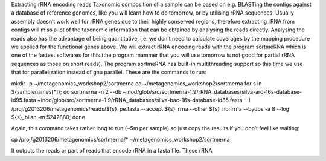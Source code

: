 Extracting rRNA encoding reads
Taxonomic composition of a sample can be based on e.g. BLASTing the contigs against a database of reference genomes, like you will learn how to do tomorrow, or by utilising rRNA sequences. Usually assembly doesn’t work well for rRNA genes due to their highly conserved regions, therefore extracting rRNA from contigs will miss a lot of the taxonomic information that can be obtained by analysing the reads directly. Analysing the reads also has the advantage of being quantitative, i.e. we don’t need to calculate coverages by the mapping procedure we applied for the functional genes above. We will extract rRNA encoding reads with the program sortmeRNA which is one of the fastest softwares for this (the program rnammer that you will use tomorrow is not good for partial rRNA sequences as those on short reads). The program sortmeRNA has built-in multithreading support so this time we use that for parallelization instead of gnu parallel. These are the commands to run:

mkdir -p ~/metagenomics_workshop2/sortmerna
cd ~/metagenomics_workshop2/sortmerna
for s in ${samplenames[*]}; do sortmerna -n 2 --db ~inod/glob/src/sortmerna-1.9/rRNA_databases/silva-arc-16s-database-id95.fasta ~inod/glob/src/sortmerna-1.9/rRNA_databases/silva-bac-16s-database-id85.fasta --I /proj/g2013206/metagenomics/reads/${s}_pe.fasta --accept ${s}_rrna --other ${s}_nonrrna --bydbs -a 8 --log ${s}_bilan -m 5242880; done

Again, this command takes rather long to run (~5m per sample) so just copy the results if you don’t feel like waiting:

cp /proj/g2013206/metagenomics/sortmerna/* ~/metagenomics_workshop2/sortmerna
 
It outputs the reads or part of reads that encode rRNA in a fasta file. These rRNA 
